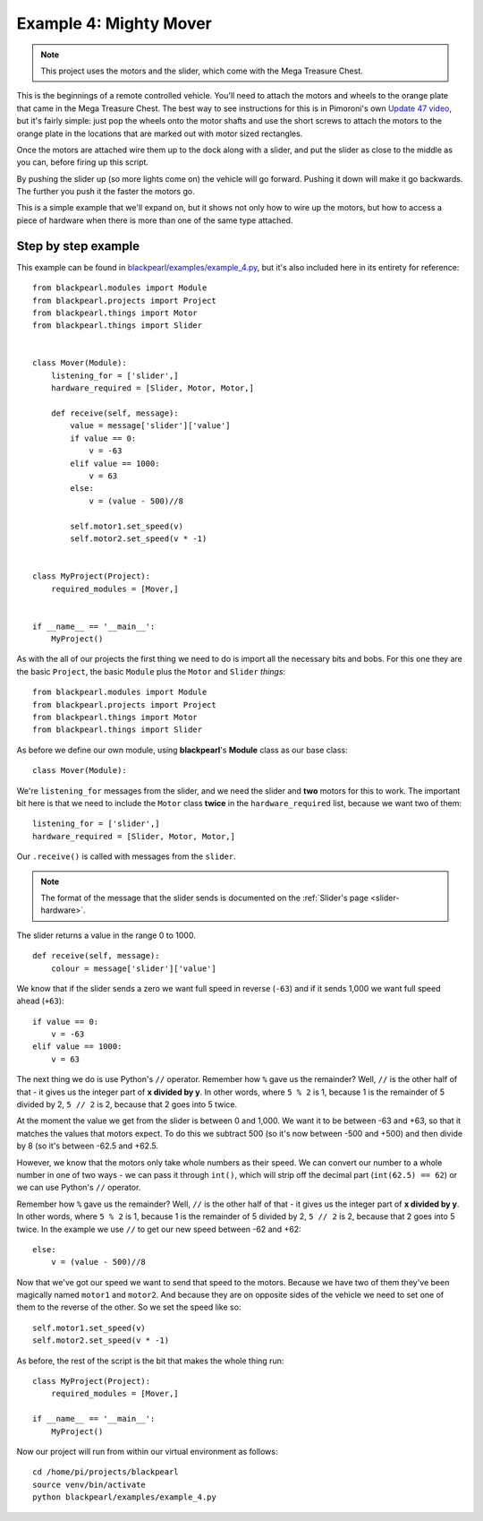 .. _example4:
    
Example 4: Mighty Mover
=======================

.. note:: This project uses the motors and the slider, which come with
          the Mega Treasure Chest.

This is the beginnings of a remote controlled vehicle. You'll need to attach
the motors and wheels to the orange plate that came in the Mega Treasure Chest.
The best way to see instructions for this is in Pimoroni's own
`Update 47 video <https://www.youtube.com/watch?v=kwXr0Sf1s9k>`_, but it's
fairly simple: just pop the wheels onto the motor shafts and use the short
screws to attach the motors to the orange plate in the locations that are marked
out with motor sized rectangles.

Once the motors are attached wire them up to the dock along with a slider, and
put the slider as close to the middle as you can, before firing up this script.

By pushing the slider up (so more lights come on) the vehicle will go forward.
Pushing it down will make it go backwards. The further you push it the faster
the motors go.

This is a simple example that we'll expand on, but it shows not only how to
wire up the motors, but how to access a piece of hardware when there is more
than one of the same type attached.

Step by step example
--------------------

This example can be found in
`blackpearl/examples/example_4.py
<https://github.com/offmessage/blackpearl/blob/master/blackpearl/examples/example_4.py>`_,
but it's also included here in its entirety for reference::

  from blackpearl.modules import Module
  from blackpearl.projects import Project
  from blackpearl.things import Motor
  from blackpearl.things import Slider
  
  
  class Mover(Module):
      listening_for = ['slider',]
      hardware_required = [Slider, Motor, Motor,]
    
      def receive(self, message):
          value = message['slider']['value']
          if value == 0:
              v = -63
          elif value == 1000:
              v = 63
          else:
              v = (value - 500)//8
        
          self.motor1.set_speed(v)
          self.motor2.set_speed(v * -1)
  
  
  class MyProject(Project):
      required_modules = [Mover,]
    
  
  if __name__ == '__main__':
      MyProject()  
  
As with the all of our projects the first thing we need to do is import all the
necessary bits and bobs. For this one they are the basic ``Project``, the basic
``Module`` plus the ``Motor`` and ``Slider`` *things*::

  from blackpearl.modules import Module
  from blackpearl.projects import Project
  from blackpearl.things import Motor
  from blackpearl.things import Slider

As before we define our own module, using **blackpearl**'s **Module** class as
our base class::

  class Mover(Module):
  
We're ``listening_for`` messages from the slider, and we need the slider and
**two** motors for this to work. The important bit here is that we need to
include the ``Motor`` class **twice** in the ``hardware_required`` list,
because we want two of them::

      listening_for = ['slider',]
      hardware_required = [Slider, Motor, Motor,]

Our ``.receive()`` is called with messages from the ``slider``.

.. note:: The format of the message that the slider sends is documented on the
          :ref:`Slider's page <slider-hardware>`.

The slider returns a value in the range 0 to 1000.

::

      def receive(self, message):
          colour = message['slider']['value']
  
We know that if the slider sends a zero we want full speed in reverse (``-63``)
and if it sends 1,000 we want full speed ahead (``+63``)::
  
            if value == 0:
                v = -63
            elif value == 1000:
                v = 63
  
The next thing we do is use Python's ``//`` operator. Remember how ``%`` gave us
the remainder? Well, ``//`` is the other half of that - it gives us the integer
part of **x divided by y**. In other words, where ``5 % 2`` is 1, because 1 is
the remainder of 5 divided by 2, ``5 // 2`` is 2, because that 2 goes into 5
twice.

At the moment the value we get from the slider is between 0 and 1,000. We want
it to be between -63 and +63, so that it matches the values that motors expect.
To do this we subtract 500 (so it's now between -500 and +500) and then divide
by 8 (so it's between -62.5 and +62.5.

However, we know that the motors only take whole numbers as their speed. We can
convert our number to a whole number in one of two ways - we can pass it through
``int()``, which will strip off the decimal part (``int(62.5) == 62``) or we 
can use Python's ``//`` operator.

Remember how ``%`` gave us the remainder? Well, ``//`` is the other half of
that - it gives us the integer part of **x divided by y**. In other words,
where ``5 % 2`` is 1, because 1 is the remainder of 5 divided by 2, ``5 // 2``
is 2, because that 2 goes into 5 twice. In the example we use ``//`` to get
our new speed between -62 and +62::
  
          else:
              v = (value - 500)//8
  
Now that we've got our speed we want to send that speed to the motors. Because
we have two of them they've been magically named ``motor1`` and ``motor2``. And
because they are on opposite sides of the vehicle we need to set one of them to
the reverse of the other. So we set the speed like so::
  
          self.motor1.set_speed(v)
          self.motor2.set_speed(v * -1)
  
As before, the rest of the script is the bit that makes the whole thing run::

  class MyProject(Project):
      required_modules = [Mover,]
  
  if __name__ == '__main__':
      MyProject()
  
Now our project will run from within our virtual environment as follows::

  cd /home/pi/projects/blackpearl
  source venv/bin/activate
  python blackpearl/examples/example_4.py
  
  